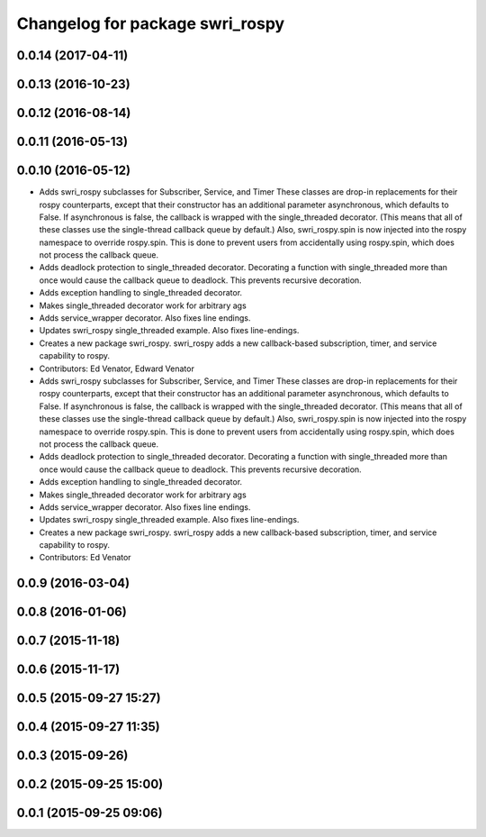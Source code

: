 ^^^^^^^^^^^^^^^^^^^^^^^^^^^^^^^^
Changelog for package swri_rospy
^^^^^^^^^^^^^^^^^^^^^^^^^^^^^^^^

0.0.14 (2017-04-11)
-------------------

0.0.13 (2016-10-23)
-------------------

0.0.12 (2016-08-14)
-------------------

0.0.11 (2016-05-13)
-------------------

0.0.10 (2016-05-12)
-------------------
* Adds swri_rospy subclasses for Subscriber, Service, and Timer
  These classes are drop-in replacements for their rospy counterparts,
  except that their constructor has an additional parameter
  asynchronous, which defaults to False. If asynchronous is false, the
  callback is wrapped with the single_threaded decorator. (This means
  that all of these classes use the single-thread callback queue by
  default.)
  Also, swri_rospy.spin is now injected into the rospy namespace to
  override rospy.spin. This is done to prevent users from accidentally
  using rospy.spin, which does not process the callback queue.
* Adds deadlock protection to single_threaded decorator.
  Decorating a function with single_threaded more than once would cause the
  callback queue to deadlock. This prevents recursive decoration.
* Adds exception handling to single_threaded decorator.
* Makes single_threaded decorator work for arbitrary ags
* Adds service_wrapper decorator.
  Also fixes line endings.
* Updates swri_rospy single_threaded example.
  Also fixes line-endings.
* Creates a new package swri_rospy.
  swri_rospy adds a new callback-based subscription, timer, and service
  capability to rospy.
* Contributors: Ed Venator, Edward Venator

* Adds swri_rospy subclasses for Subscriber, Service, and Timer
  These classes are drop-in replacements for their rospy counterparts,
  except that their constructor has an additional parameter
  asynchronous, which defaults to False. If asynchronous is false, the
  callback is wrapped with the single_threaded decorator. (This means
  that all of these classes use the single-thread callback queue by
  default.)
  Also, swri_rospy.spin is now injected into the rospy namespace to
  override rospy.spin. This is done to prevent users from accidentally
  using rospy.spin, which does not process the callback queue.
* Adds deadlock protection to single_threaded decorator.
  Decorating a function with single_threaded more than once would cause the
  callback queue to deadlock. This prevents recursive decoration.
* Adds exception handling to single_threaded decorator.
* Makes single_threaded decorator work for arbitrary ags
* Adds service_wrapper decorator.
  Also fixes line endings.
* Updates swri_rospy single_threaded example.
  Also fixes line-endings.
* Creates a new package swri_rospy.
  swri_rospy adds a new callback-based subscription, timer, and service
  capability to rospy.
* Contributors: Ed Venator

0.0.9 (2016-03-04)
------------------

0.0.8 (2016-01-06)
------------------

0.0.7 (2015-11-18)
------------------

0.0.6 (2015-11-17)
------------------

0.0.5 (2015-09-27 15:27)
------------------------

0.0.4 (2015-09-27 11:35)
------------------------

0.0.3 (2015-09-26)
------------------

0.0.2 (2015-09-25 15:00)
------------------------

0.0.1 (2015-09-25 09:06)
------------------------
